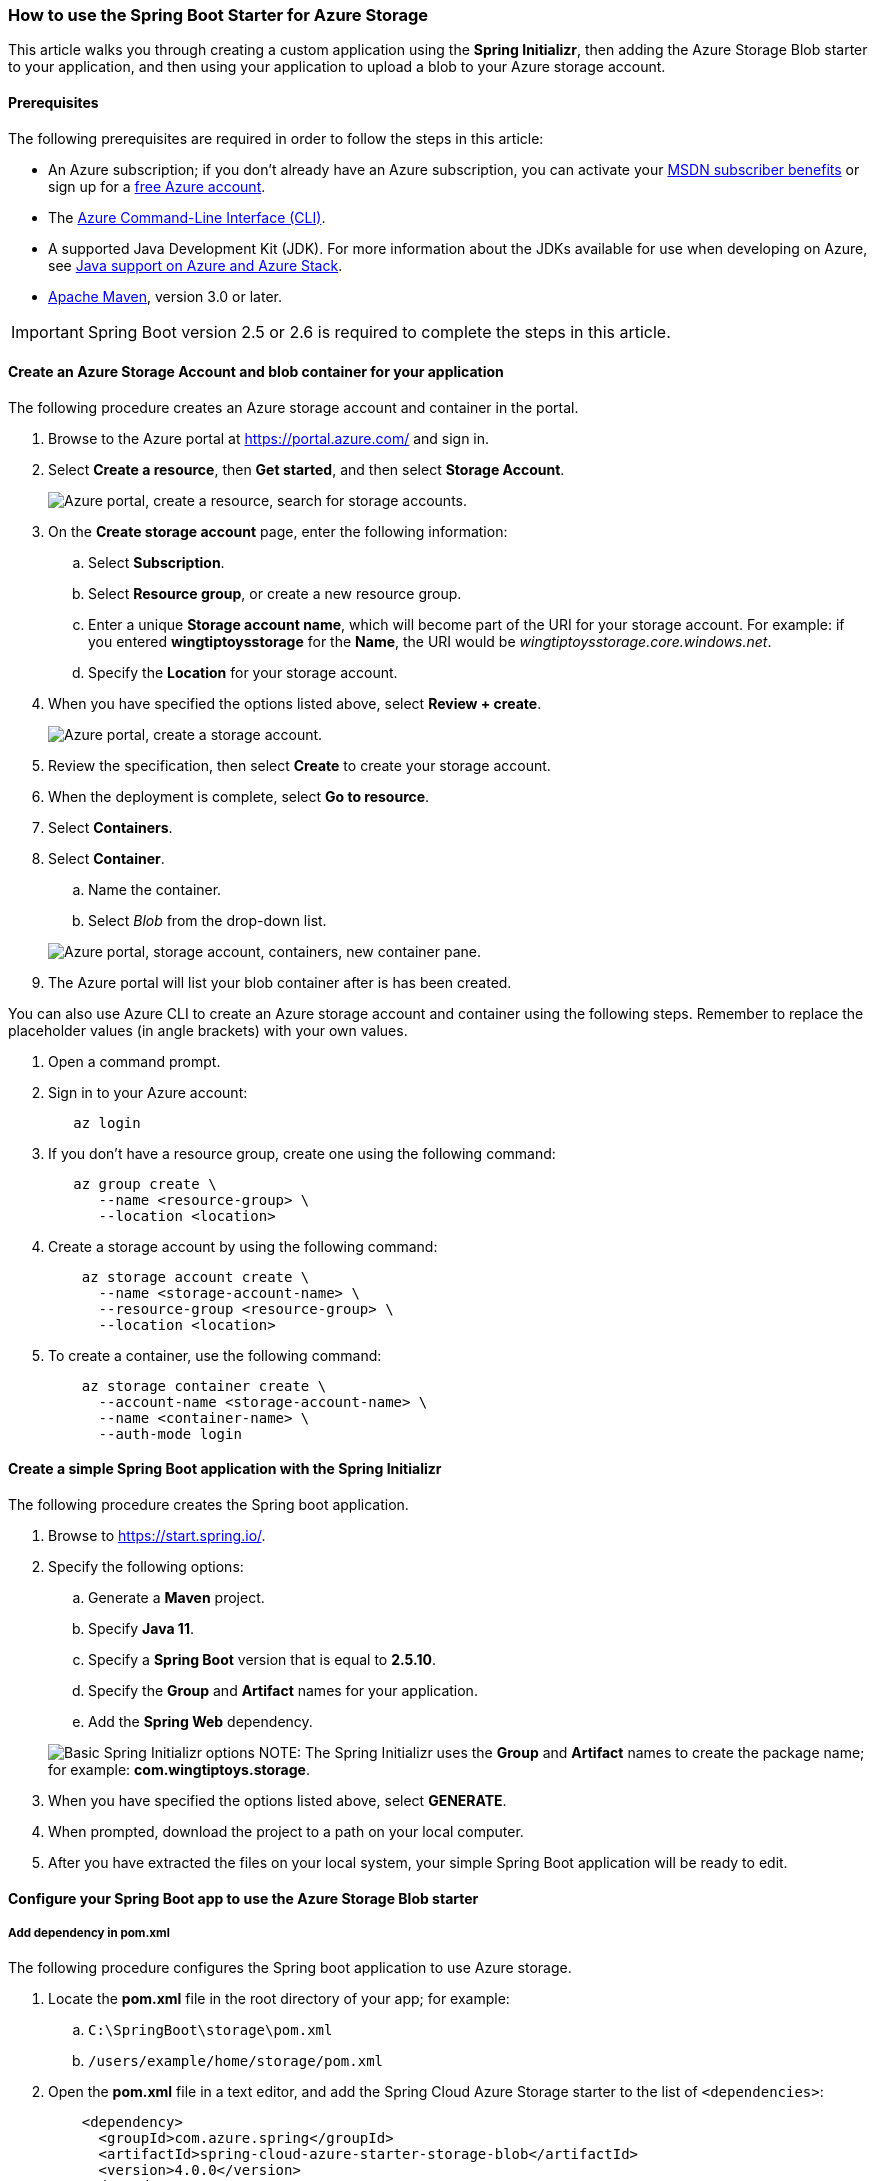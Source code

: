 
=== How to use the Spring Boot Starter for Azure Storage

This article walks you through creating a custom application using the *Spring Initializr*, then adding the Azure Storage Blob starter to your application, and then using your application to upload a blob to your Azure storage account.

==== Prerequisites

The following prerequisites are required in order to follow the steps in this article:

* An Azure subscription; if you don't already have an Azure subscription, you can activate your https://azure.microsoft.com/pricing/member-offers/msdn-benefits-details/[MSDN subscriber benefits] or sign up for a https://azure.microsoft.com/pricing/free-trial/[free Azure account].
* The link:/cli/azure/index[Azure Command-Line Interface (CLI)].
* A supported Java Development Kit (JDK). For more information about the JDKs available for use when developing on Azure, see link:../fundamentals/java-support-on-azure.md[Java support on Azure and Azure Stack].
* http://maven.apache.org/[Apache Maven], version 3.0 or later.


IMPORTANT: Spring Boot version 2.5 or 2.6 is required to complete the steps in this article.


==== Create an Azure Storage Account and blob container for your application

The following procedure creates an Azure storage account and container in the portal.

. Browse to the Azure portal at https://portal.azure.com/ and sign in.

. Select *Create a resource*, then *Get started*, and then select *Storage Account*.

+
image:https://user-images.githubusercontent.com/13167207/160536881-a9e3cb9d-bee6-40bd-80ce-634b4d198373.png["Azure portal, create a resource, search for storage accounts."]
+

. On the *Create storage account* page, enter the following information:
.. Select *Subscription*.
.. Select *Resource group*, or create a new resource group.
.. Enter a unique *Storage account name*, which will become part of the URI for your storage account. For example: if you entered *wingtiptoysstorage* for the *Name*, the URI would be _wingtiptoysstorage.core.windows.net_.
.. Specify the *Location* for your storage account.

. When you have specified the options listed above, select *Review + create*.

+
image:https://user-images.githubusercontent.com/13167207/160536965-b233f379-dfd3-4de0-be5c-28ff4420bb42.png["Azure portal, create a storage account."]
+

. Review the specification, then select *Create* to create your storage account.

. When the deployment is complete, select *Go to resource*.

. Select *Containers*.
. Select *Container*.
.. Name the container.
.. Select _Blob_ from the drop-down list.

+
image:https://user-images.githubusercontent.com/13167207/160537009-7dfb622f-8d38-4ef1-ba08-a60f38dd2af1.png["Azure portal, storage account, containers, new container pane."]
+

. The Azure portal will list your blob container after is has been created.

You can also use Azure CLI to create an Azure storage account and container using the following steps. Remember to replace the placeholder values (in angle brackets) with your own values.

. Open a command prompt.

. Sign in to your Azure account:

+
[source,bash]
----
   az login
----
+

. If you don't have a resource group, create one using the following command:

+
[source,bash]
----
   az group create \
      --name <resource-group> \
      --location <location>
----
+

. Create a storage account by using the following command:

+
[source,bash]
----
    az storage account create \
      --name <storage-account-name> \
      --resource-group <resource-group> \
      --location <location>
----
+

. To create a container, use the following command:

+
[source,bash]
----
    az storage container create \
      --account-name <storage-account-name> \
      --name <container-name> \
      --auth-mode login
----

==== Create a simple Spring Boot application with the Spring Initializr

The following procedure creates the Spring boot application.

. Browse to <https://start.spring.io/>.

. Specify the following options:
.. Generate a **Maven** project.
.. Specify **Java 11**.
.. Specify a **Spring Boot** version that is equal to **2.5.10**.
.. Specify the **Group** and **Artifact** names for your application.
.. Add the **Spring Web** dependency.

+
image:https://user-images.githubusercontent.com/13167207/160537746-5ccdfcb8-9dbc-4d35-a78e-61875958bb8a.png["Basic Spring Initializr options"]
NOTE: The Spring Initializr uses the **Group** and **Artifact** names to create the package name; for example: *com.wingtiptoys.storage*.
+

. When you have specified the options listed above, select **GENERATE**.

. When prompted, download the project to a path on your local computer.

. After you have extracted the files on your local system, your simple Spring Boot application will be ready to edit.

==== Configure your Spring Boot app to use the Azure Storage Blob starter

===== Add dependency in pom.xml

The following procedure configures the Spring boot application to use Azure storage.

. Locate the *pom.xml* file in the root directory of your app; for example:
.. `C:\SpringBoot\storage\pom.xml`
.. `/users/example/home/storage/pom.xml`

. Open the *pom.xml* file in a text editor, and add the Spring Cloud Azure Storage starter to the list of `<dependencies>`:

+
[source,xml]
----
    <dependency>
      <groupId>com.azure.spring</groupId>
      <artifactId>spring-cloud-azure-starter-storage-blob</artifactId>
      <version>4.0.0</version>
    </dependency>
----
+

. Save and close the *pom.xml* file.

===== Configure property in application.yml

The following procedure configures the Spring boot application to use your Azure storage account.

. Locate the *application.yml* in the *resources* directory of your app; for example:
.. `C:\SpringBoot\storage\src\main\resources\application.yml`
.. `/users/example/home/storage/src/main/resources/application.yml`

. Open the *application.yml* file in a text editor, add the following lines, and then replace the sample values with the appropriate properties for your storage account:

+
[source,yaml]
----
spring:
  cloud:
    azure:
      storage:
        blob:
          account-name: [storage-account-name]
          account-key: [storage-account-access-key]
          endpoint: [storage-blob-service-endpoint]
----
+

Where:

+
.Spring Cloud Azure Storage Blob Properties
[cols="<40,<40,<10", options="header"]
|===
| Name                                         | Description                                         | Required
| spring.cloud.azure.storage.blob.account-name | The name of the Azure Storage account.              | Yes
| spring.cloud.azure.storage.blob.account-key  | The access key of the Azure Storage account.        | Yes
| spring.cloud.azure.storage.blob.endpoint     | The blob endpoint URL of the Azure Storage account. | Yes
|===
+

. Save and close the _application.yml_ file.

==== Add sample code to implement basic Azure storage functionality

In this section, you will create the necessary Java classes for storing a blob in your Azure storage account.

===== Add a blob controller class

. Create a new Java file named _BlobController.java_ in the package directory of your app; for example:
.. `C:\SpringBoot\storage\src\main\java\com\wingtiptoys\storage\BlobController.java`
.. `/users/example/home/storage/src/main/java/com/wingtiptoys/storage/BlobController.java`

. Open `BlobController.java` in a text editor, and add the following lines to the file. Replace the `your-resource-group`, `your-artifact-name`, `your-container-name`, and `your-blob-name` placeholders with your values.

+
[source,java]
----
package com.<your-resource-group>.<your-artifact-name>;
import org.springframework.beans.factory.annotation.Value;
import org.springframework.core.io.Resource;
import org.springframework.core.io.WritableResource;
import org.springframework.util.StreamUtils;
import org.springframework.web.bind.annotation.*;

import java.io.IOException;
import java.io.OutputStream;
import java.nio.charset.Charset;

@RestController
@RequestMapping("blob")
public class BlobController {
    @Value("azure-blob://<your-container-name>/<your-blob-name>")
    private Resource blobFile;

    @GetMapping("/readBlobFile")
    public String readBlobFile() throws IOException {
        return StreamUtils.copyToString(
                this.blobFile.getInputStream(),
                Charset.defaultCharset());
    }

    @PostMapping("/writeBlobFile")
    public String writeBlobFile(@RequestBody String data) throws IOException {
        try (OutputStream os = ((WritableResource) this.blobFile).getOutputStream()) {
            os.write(data.getBytes());
        }
        return "file was updated";
    }

}
----
+

. Save and close the blob controller Java file.

. Open a command prompt and change directory to the folder where your _pom.xml_ file is located; for example:

+
[source,bash]
----
 cd C:\SpringBoot\storage
----
+

or

+
[source,bash]
----
   cd /users/example/home/storage
----
+

. Build your Spring Boot application with Maven and run it; for example:

+
[source,bash]
----
   mvn clean package
   mvn spring-boot:run
----
+

. Once your application is running, you can use _curl_ to test your application; for example:

.. Send a POST request to update a file's contents:
+
[source,bash]
----
curl http://localhost:8080/blob/writeBlobFile -d "new message" -H "Content-Type: text/plain"
----
+
You should see a response that  `file was updated`.

.. Send a GET request to verify the file's contents:
+
[source,bash]
----
curl -X GET http://localhost:8080/blob/readBlobFile
----
+
You should see the "new message" text that you posted.

==== Summary

In this tutorial, you created a new Java application using the *Spring Initializr*, added the Azure Storage Blob starter to your application, and then configured your application to upload a blob to your Azure storage account.

==== Clean up resources

When no longer needed, use the https://portal.azure.com/[Azure portal] to delete the resources created in this article to avoid unexpected charges.


